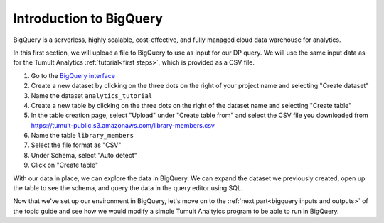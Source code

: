 .. _BigQuery setup:

Introduction to BigQuery
========================

..
    SPDX-License-Identifier: CC-BY-SA-4.0
    Copyright Tumult Labs 2022

BigQuery is a serverless, highly scalable, cost-effective, and fully managed
cloud data warehouse for analytics.

In this first section, we will upload a file to BigQuery to use as input for our DP query.
We will use the same input data as for the Tumult Analytics :ref:`tutorial<first steps>`, which is provided
as a CSV file.

1. Go to the `BigQuery interface`_
2. Create a new dataset by clicking on the three dots on the right of your project name and selecting "Create dataset"
3. Name the dataset ``analytics_tutorial``
4. Create a new table by clicking on the three dots on the right of the dataset name and selecting "Create table"
5. In the table creation page, select "Upload" under "Create table from" and select the CSV file you downloaded from https://tumult-public.s3.amazonaws.com/library-members.csv
6. Name the table ``library_members``
7. Select the file format as "CSV"
8. Under Schema, select "Auto detect"
9. Click on "Create table"

.. _BigQuery interface: https://console.cloud.google.com/bigquery

With our data in place, we can explore the data in BigQuery.
We can expand the dataset we previously created, open up the table 
to see the schema, and query the data in the query editor
using SQL.

Now that we've set up our environment in BigQuery, let's move on to the :ref:`next part<bigquery inputs and outputs>` 
of the topic guide and see how we would modify a simple Tumult Analtyics program to be able 
to run in BigQuery.
